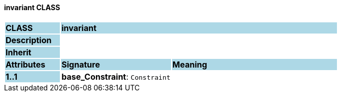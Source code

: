==== invariant CLASS

[cols="^1,2,3"]
|===
|*CLASS*
{set:cellbgcolor:lightblue}
2+^|*invariant*

|*Description*
{set:cellbgcolor:lightblue}
2+|
{set:cellbgcolor!}

|*Inherit*
{set:cellbgcolor:lightblue}
2+|
{set:cellbgcolor!}

|*Attributes*
{set:cellbgcolor:lightblue}
^|*Signature*
^|*Meaning*

|*1..1*
{set:cellbgcolor:lightblue}
|*base_Constraint*: `Constraint`
{set:cellbgcolor!}
|
|===
